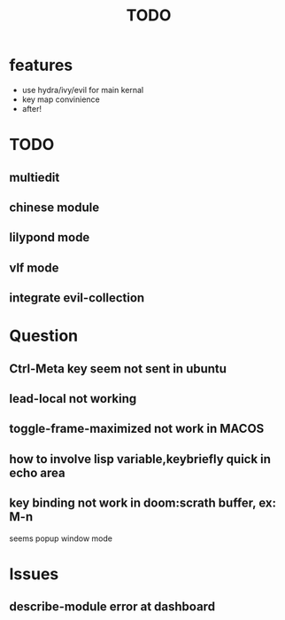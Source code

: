 #+TITLE: TODO

* features

  - use hydra/ivy/evil for main kernal
  - key map convinience
  - after!

* TODO
** multiedit
** chinese module
** lilypond mode
** vlf mode
** integrate evil-collection

* Question
** Ctrl-Meta key seem not sent in ubuntu
** lead-local not working
** toggle-frame-maximized not work in MACOS
** how to involve lisp variable,keybriefly quick in echo area
** key binding not work in *doom:scrath* buffer, ex: M-n
seems popup window mode
* Issues
** describe-module error at dashboard
